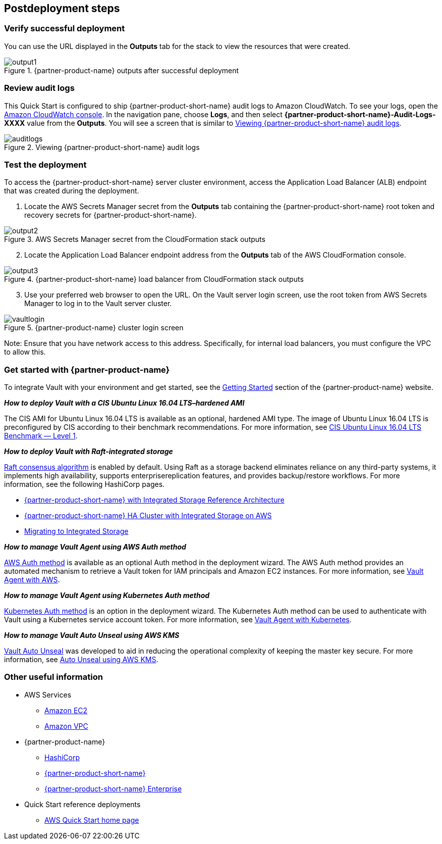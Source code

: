 // Include any postdeployment steps here, such as steps necessary to test that the deployment was successful. If there are no postdeployment steps, leave this file empty.

== Postdeployment steps

=== Verify successful deployment

You can use the URL displayed in the *Outputs* tab for the stack to view the resources that were created.

[#output1]
.{partner-product-name} outputs after successful deployment
image::../docs/deployment_guide/images/output-1.png[output1]

=== Review audit logs 

This Quick Start is configured to ship {partner-product-short-name} audit logs to Amazon CloudWatch. To see your logs, open the https://console.aws.amazon.com/cloudwatch/[Amazon CloudWatch console]. In the navigation pane, choose *Logs*, and then select *{partner-product-short-name}-Audit-Logs-XXXX* value from the *Outputs*. You will see a screen that is similar to <<auditlogs>>.

[#auditlogs]
.Viewing {partner-product-short-name} audit logs
image::../docs/deployment_guide/images/audit-logs.png[auditlogs]

=== Test the deployment

To access the {partner-product-short-name} server cluster environment, access the Application Load Balancer (ALB) endpoint that was created during the deployment.

[start=1]
. Locate the AWS Secrets Manager secret from the *Outputs* tab containing the {partner-product-short-name} root token and recovery secrets for {partner-product-short-name}.

[#output2]
.AWS Secrets Manager secret from the CloudFormation stack outputs
image::../docs/deployment_guide/images/output-2.png[output2]

[start=2]
. Locate the Application Load Balancer endpoint address from the *Outputs* tab of the AWS CloudFormation console.

[#output3]
.{partner-product-short-name} load balancer from CloudFormation stack outputs
image::../docs/deployment_guide/images/output-3.png[output3]

[start=3]
. Use your preferred web browser to open the URL. On the Vault server login screen, use the root token from AWS Secrets Manager to log in to the Vault server cluster.


[#vaultlogin]
.{partner-product-name} cluster login screen
image::../docs/deployment_guide/images/vault-login.png[vaultlogin]

Note: Ensure that you have network access to this address. Specifically, for internal load balancers, you must configure the VPC to allow this.

=== Get started with {partner-product-name}

To integrate Vault with your environment and get started, see the https://www.vaultproject.io/intro/getting-started[Getting Started] section of the {partner-product-name} website.

*_How to deploy Vault with a CIS Ubuntu Linux 16.04 LTS–hardened AMI_*

The CIS AMI for Ubuntu Linux 16.04 LTS is available as an optional, hardened AMI type. The image of Ubuntu Linux 16.04 LTS is preconfigured by CIS according to their benchmark recommendations. For more information, see https://aws.amazon.com/marketplace/pp/B078TPPXV2?qid=1588650469654[CIS Ubuntu Linux 16.04 LTS Benchmark — Level 1].

*_How to deploy Vault with Raft-integrated storage_*

https://www.vaultproject.io/docs/internals/integrated-storage[Raft consensus algorithm] is enabled by default. Using Raft as a storage backend eliminates reliance on any third-party systems, it implements high availability, supports enterprisereplication features, and provides backup/restore workflows. For more information, see the following HashiCorp pages.

* https://learn.hashicorp.com/vault/operations/raft-reference-architecture[{partner-product-short-name} with Integrated Storage Reference Architecture]
* https://learn.hashicorp.com/vault/operations/raft-storage-aws[{partner-product-short-name} HA Cluster with Integrated Storage on AWS]
* https://learn.hashicorp.com/vault/operations/storage-migration-checklist[Migrating to Integrated Storage]

*_How to manage Vault Agent using AWS Auth method_*

https://www.vaultproject.io/docs/auth/aws[AWS Auth method] is available as an optional Auth method in the deployment wizard. The AWS Auth method provides an automated mechanism to retrieve a Vault token for IAM principals and Amazon EC2 instances. For more information, see https://learn.hashicorp.com/vault/identity-access-management/vault-agent-aws[Vault Agent with AWS].

*_How to manage Vault Agent using Kubernetes Auth method_*

https://www.vaultproject.io/docs/auth/kubernetes[Kubernetes Auth method] is an option in the deployment wizard. The Kubernetes Auth method can be used to authenticate with Vault using a Kubernetes service account token. For more information, see https://learn.hashicorp.com/vault/identity-access-management/vault-agent-k8s[Vault Agent with Kubernetes].

*_How to manage Vault Auto Unseal using AWS KMS_*

https://www.vaultproject.io/docs/concepts/seal#auto-unseal[Vault Auto Unseal] was developed to aid in reducing the operational complexity of keeping the master key secure. For more information, see https://learn.hashicorp.com/vault/operations/ops-autounseal-aws-kms[Auto Unseal using AWS KMS].

=== Other useful information

* AWS Services
    ** http://docs.aws.amazon.com/AWSEC2/latest/WindowsGuide/[Amazon EC2]
    ** http://aws.amazon.com/documentation/vpc/[Amazon VPC]

* {partner-product-name}
    ** https://www.hashicorp.com/[HashiCorp]
    ** https://www.vault.io/[{partner-product-short-name}]
    ** https://www.hashicorp.com/products/vault/[{partner-product-short-name} Enterprise]

* Quick Start reference deployments
    ** https://aws.amazon.com/quickstart/[AWS Quick Start home page]